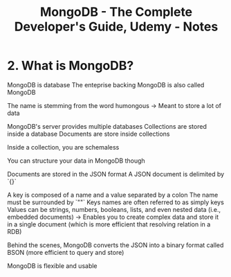 #+TITLE: MongoDB - The Complete Developer's Guide, Udemy - Notes

* 2. What is MongoDB?

MongoDB is database
The enteprise backing MongoDB is also called MongoDB

The name is stemming from the word humongous
-> Meant to store a lot of data

MongoDB's server provides multiple databases
Collections are stored inside a database
Documents are store inside collections

Inside a collection, you are schemaless

You can structure your data in MongoDB though

Documents are stored in the JSON format
A JSON document is delimited by `{}`

A key is composed of a name and a value separated by a colon
The name must be surrounded by `""`
Keys names are often referred to as simply keys
Values can be strings, numbers, booleans, lists, and even nested data (i.e., embedded documents)
-> Enables you to create complex data and store it in a single document (which is more efficient that resolving relation in a RDB)

Behind the scenes, MongoDB converts the JSON into a binary format called BSON (more efficient to query and store)

MongoDB is flexible and usable
